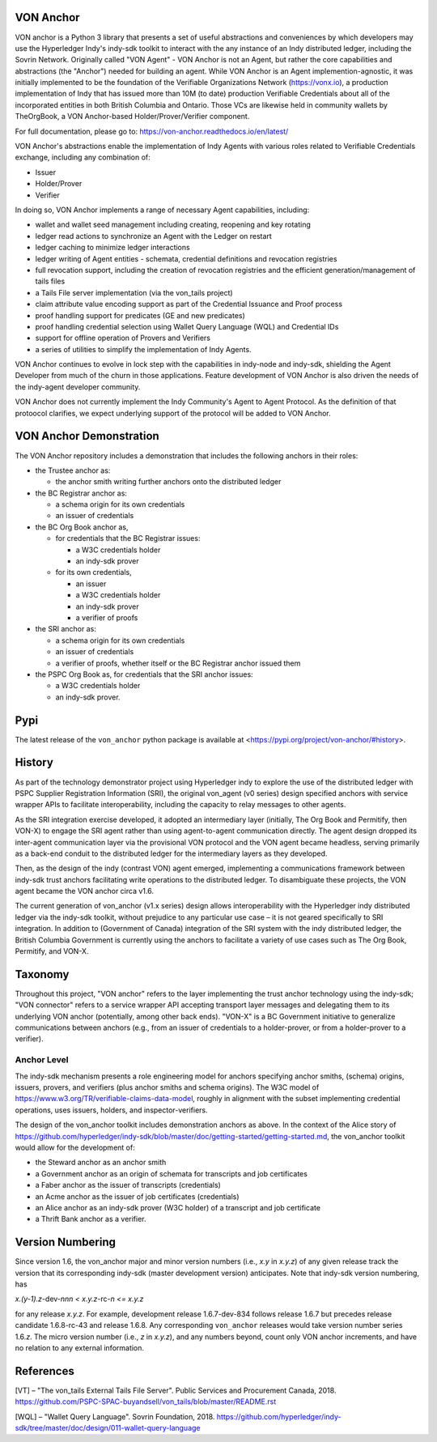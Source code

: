 VON Anchor
==========
VON anchor is a Python 3 library that presents a set of useful abstractions and conveniences by which developers may use the Hyperledger Indy's indy-sdk toolkit to interact with the any instance of an Indy distributed ledger, including the Sovrin Network. Originally called "VON Agent" - VON Anchor is not an Agent, but rather the core capabilities and abstractions (the "Anchor") needed for building an agent. While VON Anchor is an Agent implemention-agnostic, it was initially implemented to be the foundation of the Verifiable Organizations Network (https://vonx.io), a production implementation of Indy that has issued more than 10M (to date) production Verifiable Credentials about all of the incorporated entities in both British Columbia and Ontario. Those VCs are likewise held in community wallets by TheOrgBook, a VON Anchor-based Holder/Prover/Verifier component.

For full documentation, please go to: https://von-anchor.readthedocs.io/en/latest/

VON Anchor's abstractions enable the implementation of Indy Agents with various roles related to Verifiable Credentials exchange, including any combination of:

- Issuer
- Holder/Prover
- Verifier 

In doing so, VON Anchor implements a range of necessary Agent capabilities, including:

- wallet and wallet seed management including creating, reopening and key rotating
- ledger read actions to synchronize an Agent with the Ledger on restart
- ledger caching to minimize ledger interactions
- ledger writing of Agent entities - schemata, credential definitions and revocation registries
- full revocation support, including the creation of revocation registries and the efficient generation/management of tails files
- a Tails File server implementation (via the von_tails project)
- claim attribute value encoding support as part of the Credential Issuance and Proof process
- proof handling support for predicates (GE and new predicates)
- proof handling credential selection using Wallet Query Language (WQL) and Credential IDs
- support for offline operation of Provers and Verifiers
- a series of utilities to simplify the implementation of Indy Agents.

VON Anchor continues to evolve in lock step with the capabilities in indy-node and indy-sdk, shielding the Agent Developer from much of the churn in those applications. Feature development of VON Anchor is also driven the needs of the indy-agent developer community.

VON Anchor does not currently implement the Indy Community's Agent to Agent Protocol. As the definition of that protoocol clarifies, we expect underlying support of the protocol will be added to VON Anchor.

VON Anchor Demonstration
========================

The VON Anchor repository includes a demonstration that includes the following anchors in their roles:

- the Trustee anchor as:

  - the anchor smith writing further anchors onto the distributed ledger

- the BC Registrar anchor as:

  - a schema origin for its own credentials
  - an issuer of credentials

- the BC Org Book anchor as,

  - for credentials that the BC Registrar issues:

    - a W3C credentials holder
    - an indy-sdk prover

  - for its own credentials,

    - an issuer
    - a W3C credentials holder
    - an indy-sdk prover
    - a verifier of proofs

- the SRI anchor as:

  - a schema origin for its own credentials
  - an issuer of credentials
  - a verifier of proofs, whether itself or the BC Registrar anchor issued them

- the PSPC Org Book as, for credentials that the SRI anchor issues:

  - a W3C credentials holder
  - an indy-sdk prover.

Pypi
====
The latest release of the ``von_anchor`` python package is available at <https://pypi.org/project/von-anchor/#history>.

History
=======

As part of the technology demonstrator project using Hyperledger indy to explore the use of the distributed ledger with PSPC Supplier Registration Information (SRI), the original von_agent (v0 series) design specified anchors with service wrapper APIs to facilitate interoperability, including the capacity to relay messages to other agents.

As the SRI integration exercise developed, it adopted an intermediary layer (initially, The Org Book and Permitify, then VON-X) to engage the SRI agent rather than using agent-to-agent communication directly. The agent design dropped its inter-agent communication layer via the provisional VON protocol and the VON agent became headless, serving primarily as a back-end conduit to the distributed ledger for the intermediary layers as they developed.

Then, as the design of the indy (contrast VON) agent emerged, implementing a communications framework between indy-sdk trust anchors facilitating write operations to the distributed ledger. To disambiguate these projects, the VON agent became the VON anchor circa v1.6.

The current generation of von_anchor (v1.x series) design allows interoperability with the Hyperledger indy distributed ledger via the indy-sdk toolkit, without prejudice to any particular use case – it is not geared specifically to SRI integration. In addition to (Government of Canada) integration of the SRI system with the indy distributed ledger, the British Columbia Government is currently using the anchors to facilitate a variety of use cases such as The Org Book, Permitify, and VON-X.

Taxonomy
========

Throughout this project, "VON anchor" refers to the layer implementing the trust anchor technology using the indy-sdk; "VON connector" refers to a service wrapper API accepting transport layer messages and delegating them to its underlying VON anchor (potentially, among other back ends). "VON-X" is a BC Government initiative to generalize communications between anchors (e.g., from an issuer of credentials to a holder-prover, or from a holder-prover to a verifier).

Anchor Level
------------

The indy-sdk mechanism presents a role engineering model for anchors specifying anchor smiths, (schema) origins, issuers, provers, and verifiers (plus anchor smiths and schema origins). The W3C model of https://www.w3.org/TR/verifiable-claims-data-model, roughly in alignment with the subset implementing credential operations, uses issuers, holders, and inspector-verifiers.

The design of the von_anchor toolkit includes demonstration anchors as above. In the context of the Alice story of https://github.com/hyperledger/indy-sdk/blob/master/doc/getting-started/getting-started.md, the von_anchor toolkit would allow for the development of:

- the Steward anchor as an anchor smith
- a Government anchor as an origin of schemata for transcripts and job certificates
- a Faber anchor as the issuer of transcripts (credentials)
- an Acme anchor as the issuer of job certificates (credentials)
- an Alice anchor as an indy-sdk prover (W3C holder) of a transcript and job certificate
- a Thrift Bank anchor as a verifier.

Version Numbering
=================

Since version 1.6, the von_anchor major and minor version numbers (i.e., *x.y* in *x.y.z*) of any given release track the version that its corresponding indy-sdk (master development version) anticipates. Note that indy-sdk version numbering, has

*x.(y-1).z-*\ dev-\ *nnn < x.y.z-*\ rc\ *\ -n <= x.y.z*

for any release *x.y.z*. For example, development release 1.6.7-dev-834 follows release 1.6.7 but precedes release candidate 1.6.8-rc-43 and release 1.6.8. Any corresponding ``von_anchor`` releases would take version number series 1.6.\ *z*. The micro version number (i.e., *z* in *x.y.z*), and any numbers beyond, count only VON anchor increments, and have no relation to any external information.

References
==========

[VT] – "The von_tails External Tails File Server". Public Services and Procurement Canada, 2018. https://github.com/PSPC-SPAC-buyandsell/von_tails/blob/master/README.rst

[WQL] – "Wallet Query Language". Sovrin Foundation, 2018. https://github.com/hyperledger/indy-sdk/tree/master/doc/design/011-wallet-query-language
